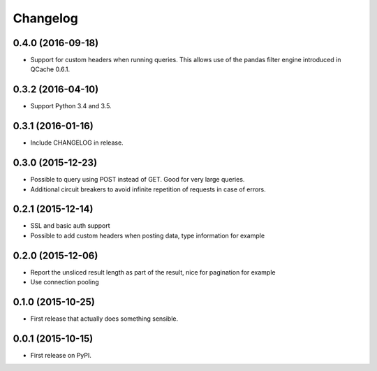 Changelog
=========

0.4.0 (2016-09-18)
------------------
* Support for custom headers when running queries. This allows use of the pandas filter engine
  introduced in QCache 0.6.1.

0.3.2 (2016-04-10)
------------------
* Support Python 3.4 and 3.5.

0.3.1 (2016-01-16)
------------------
* Include CHANGELOG in release.

0.3.0 (2015-12-23)
------------------
* Possible to query using POST instead of GET. Good for very large queries.
* Additional circuit breakers to avoid infinite repetition of requests in case of errors.

0.2.1 (2015-12-14)
------------------
* SSL and basic auth support
* Possible to add custom headers when posting data, type information for example

0.2.0 (2015-12-06)
------------------
* Report the unsliced result length as part of the result, nice for pagination for example
* Use connection pooling

0.1.0 (2015-10-25)
------------------
* First release that actually does something sensible.

0.0.1 (2015-10-15)
------------------
* First release on PyPI.
